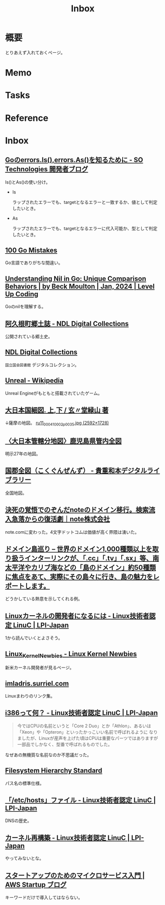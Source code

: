 :PROPERTIES:
:ID:       007116d4-5023-4070-95ee-0a463b4bd983
:END:
#+title: Inbox
* 概要
とりあえず入れておくページ。
* Memo
* Tasks
* Reference
* Inbox
** [[https://developer.so-tech.co.jp/entry/2022/07/11/120124][Goのerrors.Is(),errors.As()を知るために - SO Technologies 開発者ブログ]]
Is()とAs()の使い分け。

- Is

  ラップされたエラーでも、targetとなるエラーと一致するか、値として判定したいとき。

- As

  ラップされたエラーでも、targetとなるエラーに代入可能か、型として判定したいとき。
** [[https://100go.co/ja/][100 Go Mistakes]]
Go言語でありがちな間違い。
** [[https://levelup.gitconnected.com/understanding-nil-in-go-unique-comparison-behaviors-94c42f2d8979?source][Understanding Nil in Go: Unique Comparison Behaviors | by Beck Moulton | Jan, 2024 | Level Up Coding]]
Goのnilを理解する。
** [[https://dl.ndl.go.jp/pid/1186448/1/3][阿久根町郷土誌 - NDL Digital Collections]]
公開されている郷土史。
** [[https://dl.ndl.go.jp/][NDL Digital Collections]]
~国立国会図書館~ デジタルコレクション。
** [[https://ja.wikipedia.org/wiki/Unreal][Unreal - Wikipedia]]
Unreal Engineがもともと搭載されていたゲーム。
** [[https://www.wul.waseda.ac.jp/kotenseki/html/ru11/ru11_00041/index.html][大日本国細図. 上,下 / 玄〃堂緑山 著]]
↓薩摩の地図。
[[https://archive.wul.waseda.ac.jp/kosho/ru11/ru11_00041/ru11_00041_0002/ru11_00041_0002_p0035.jpg][ru11_00041_0002_p0035.jpg (2592×1728)]]
** [[https://adeac.jp/iwasebunko/viewer/mp01968400/902-115-00-46][〈大日本管轄分地図〉鹿児島県管内全図]]
明示27年の地図。
** [[https://websv.aichi-pref-library.jp/wahon/detail/208.html][国郡全図（こくぐんぜんず） - 貴重和本デジタルライブラリー]]
全国地図。
** [[https://note.jp/n/naefe7919ceeb][決死の覚悟でのぞんだnoteのドメイン移行。検索流入急落からの復活劇｜note株式会社]]
note.comに変わった。4文字ドットコムは価値が高く界隈は湧いた。
** [[https://islanddomains.earth/][ドメイン島巡り – 世界のドメイン1,000種類以上を取り扱うインターリンクが、「.cc」「.tv」「.sx」等、南太平洋やカリブ海などの「島のドメイン」約50種類に焦点をあて、実際にその島々に行き、島の魅力をレポートします。]]
どうかしている熱意を示してくれる例。
** [[https://linuc.org/study/knowledge/331/][Linuxカーネルの開発者になるには - Linux技術者認定 LinuC | LPI-Japan]]
:LOGBOOK:
CLOCK: [2024-02-29 Thu 22:42]--[2024-02-29 Thu 23:07] =>  0:25
CLOCK: [2024-02-29 Thu 22:17]--[2024-02-29 Thu 22:42] =>  0:25
CLOCK: [2024-02-29 Thu 19:57]--[2024-02-29 Thu 20:22] =>  0:25
:END:
1から読んでいくとよさそう。
** [[https://kernelnewbies.org/][Linux_Kernel_Newbies - Linux Kernel Newbies]]
新米カーネル開発者が見るページ。
** [[https://janitor.kernelnewbies.org/][imladris.surriel.com]]
Linuxまわりのリンク集。
** [[https://linuc.org/study/knowledge/332/][i386って何？ - Linux技術者認定 LinuC | LPI-Japan]]
#+begin_quote
今ではCPUの名前というと「Core 2 Duo」とか「Athlon」、あるいは「Xeon」や「Opteron」といったかっこいい名前で呼ばれるように なりましたが、Linuxが産声を上げた頃はCPUは重要なパーツではありますが一部品でしかなく、型番で呼ばれるものでした。
#+end_quote

なぜあの無機質な名前なのか不思議だった。
** [[https://www.pathname.com/fhs/][Filesystem Hierarchy Standard]]
パス名の標準仕様。
** [[https://linuc.org/study/knowledge/506/][「/etc/hosts」ファイル - Linux技術者認定 LinuC | LPI-Japan]]
DNSの歴史。
** [[https://linuc.org/study/knowledge/541/][カーネル再構築 - Linux技術者認定 LinuC | LPI-Japan]]
やってみないとな。
** [[https://aws.amazon.com/jp/blogs/startup/techblog-microservices-introduction/][スタートアップのためのマイクロサービス入門 | AWS Startup ブログ]]
キーワードだけで導入してはならない。
